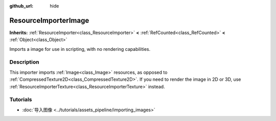 :github_url: hide

.. DO NOT EDIT THIS FILE!!!
.. Generated automatically from Godot engine sources.
.. Generator: https://github.com/godotengine/godot/tree/master/doc/tools/make_rst.py.
.. XML source: https://github.com/godotengine/godot/tree/master/doc/classes/ResourceImporterImage.xml.

.. _class_ResourceImporterImage:

ResourceImporterImage
=====================

**Inherits:** :ref:`ResourceImporter<class_ResourceImporter>` **<** :ref:`RefCounted<class_RefCounted>` **<** :ref:`Object<class_Object>`

Imports a image for use in scripting, with no rendering capabilities.

.. rst-class:: classref-introduction-group

Description
-----------

This importer imports :ref:`Image<class_Image>` resources, as opposed to :ref:`CompressedTexture2D<class_CompressedTexture2D>`. If you need to render the image in 2D or 3D, use :ref:`ResourceImporterTexture<class_ResourceImporterTexture>` instead.

.. rst-class:: classref-introduction-group

Tutorials
---------

- :doc:`导入图像 <../tutorials/assets_pipeline/importing_images>`

.. |virtual| replace:: :abbr:`virtual (This method should typically be overridden by the user to have any effect.)`
.. |const| replace:: :abbr:`const (This method has no side effects. It doesn't modify any of the instance's member variables.)`
.. |vararg| replace:: :abbr:`vararg (This method accepts any number of arguments after the ones described here.)`
.. |constructor| replace:: :abbr:`constructor (This method is used to construct a type.)`
.. |static| replace:: :abbr:`static (This method doesn't need an instance to be called, so it can be called directly using the class name.)`
.. |operator| replace:: :abbr:`operator (This method describes a valid operator to use with this type as left-hand operand.)`
.. |bitfield| replace:: :abbr:`BitField (This value is an integer composed as a bitmask of the following flags.)`
